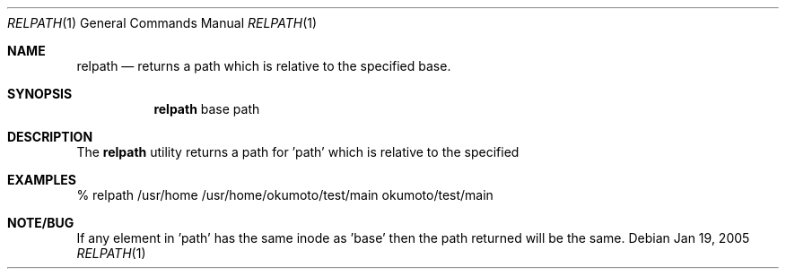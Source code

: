 .\" Copyright (c) 2005 Max Okumoto
.\" All rights reserved.
.\"
.\" Redistribution and use in source and binary forms, with or without
.\" modification, are permitted provided that the following conditions
.\" are met:
.\" 1. Redistributions of source code must retain the above copyright
.\"    notice, this list of conditions and the following disclaimer.
.\" 2. Redistributions in binary form must reproduce the above copyright
.\"    notice, this list of conditions and the following disclaimer in the
.\"    documentation and/or other materials provided with the distribution.
.\"
.\" THIS SOFTWARE IS PROVIDED BY THE AUTHOR AND CONTRIBUTORS ``AS IS'' AND
.\" ANY EXPRESS OR IMPLIED WARRANTIES, INCLUDING, BUT NOT LIMITED TO, THE
.\" IMPLIED WARRANTIES OF MERCHANTABILITY AND FITNESS FOR A PARTICULAR PURPOSE
.\" ARE DISCLAIMED.  IN NO EVENT SHALL THE AUTHOR OR CONTRIBUTORS BE LIABLE
.\" FOR ANY DIRECT, INDIRECT, INCIDENTAL, SPECIAL, EXEMPLARY, OR CONSEQUENTIAL
.\" DAMAGES (INCLUDING, BUT NOT LIMITED TO, PROCUREMENT OF SUBSTITUTE GOODS
.\" OR SERVICES; LOSS OF USE, DATA, OR PROFITS; OR BUSINESS INTERRUPTION)
.\" HOWEVER CAUSED AND ON ANY THEORY OF LIABILITY, WHETHER IN CONTRACT, STRICT
.\" LIABILITY, OR TORT (INCLUDING NEGLIGENCE OR OTHERWISE) ARISING IN ANY WAY
.\" OUT OF THE USE OF THIS SOFTWARE, EVEN IF ADVISED OF THE POSSIBILITY OF
.\" SUCH DAMAGE.
.\"
.\" $DragonFly: src/usr.bin/relpath/relpath.1,v 1.1 2005/01/19 21:58:04 okumoto Exp $
.\"
.Dd Jan 19, 2005
.Dt RELPATH 1
.Os
.Sh NAME
.Nm relpath
.Nd returns a path which is relative to the specified base.
.Sh SYNOPSIS
.Nm
base path
.Sh DESCRIPTION
The
.Nm
utility returns a path for 'path' which is relative to the specified
'base'.  The path in 'path' and all the elements between it and
'base' must exist on the same filesystem.

.Sh EXAMPLES
% relpath /usr/home /usr/home/okumoto/test/main
okumoto/test/main

.Sh NOTE/BUG
If any element in 'path' has the same inode as 'base' then the path
returned will be the same.
